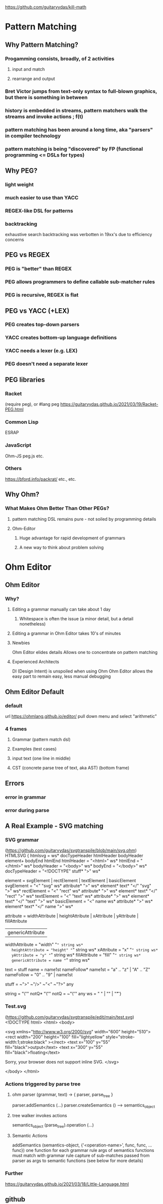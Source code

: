    https://github.com/guitarvydas/kill-math

* Pattern Matching
** Why Pattern Matching?
*** Progamming consists, broadly, of 2 activities
**** input and match
**** rearrange and output
*** Bret Victor jumps from text-only syntax to full-blown graphics, but there is something in between   
*** history is embedded in streams, pattern matchers walk the streams and invoke actions ; f(t)
*** pattern matching has been around a long time, aka "parsers" in compiler technology
*** pattern matching is being "discovered" by FP (functional programming <= DSLs for types)
** Why PEG?
*** light weight
*** much easier to use than YACC
*** REGEX-like DSL for patterns
*** backtracking
    exhaustive search
    backtracking was verbotten in 19xx's due to efficiency concerns
** PEG vs REGEX
*** PEG is "better" than REGEX
*** PEG allows programmers to define callable sub-matcher rules
*** PEG is recursive, REGEX is flat
** PEG vs YACC (+LEX)
*** PEG creates top-down parsers
*** YACC creates bottom-up language definitions
*** YACC needs a lexer (e.g. LEX)
*** PEG doesn't need a separate lexer   
** PEG libraries
*** Racket
    (require peg), or
    #lang peg
    https://guitarvydas.github.io/2021/03/19/Racket-PEG.html
*** Common Lisp
    ESRAP
*** JavaScript
    Ohm-JS
    peg.js
    etc.
*** Others
    https://bford.info/packrat/
    etc., etc.
** Why Ohm?
*** What Makes Ohm Better Than Other PEGs?
**** pattern matching DSL remains pure - not soiled by programming details
**** Ohm-Editor
***** Huge advantage for rapid development of grammars
***** A new way to think about problem solving
* Ohm Editor
** Ohm Editor
*** Why?
**** Editing a grammar manually can take about 1 day
***** Whitespace is often the issue (a minor detail, but a detail nonetheless)
**** Editing a grammar in Ohm Editor takes 10's of minutes
**** Newbies
     Ohm Editor elides details
     Allows one to concentrate on pattern matching
**** Experienced Architects
     DI (Design Intent) is unspoiled when using Ohm
     Ohm Editor allows the easy part to remain easy, less manual debugging
** Ohm Editor Default
*** default
   url https://ohmlang.github.io/editor/
   pull down menu and select "arithmetic"
*** 4 frames
**** Grammar (pattern match dsl)
**** Examples (test cases)
**** input text (one line in middle)
**** CST (concrete parse tree of text, aka AST) (bottom frame)
** Errors
*** error in grammar
*** error during parse
** A Real Example - SVG matching
*** SVG grammar
    (https://github.com/guitarvydas/svgtranspile/blob/main/svg.ohm)
 HTMLSVG {
   htmlsvg = ws* docTypeHeader htmlHeader bodyHeader element+ bodyEnd htmlEnd
   htmlHeader = "<html>" ws*
   htmlEnd = "</html>" ws*
   bodyHeader = "<body>" ws*
   bodyEnd = "</body>" ws*
   docTypeHeader = "<!DOCTYPE" stuff* ">" ws* 

   element = svgElement | rectElement | textElement | basicElement
   svgElement = "<" "svg" ws* attribute* ">" ws* element* text* "</" "svg" ">" ws*
   rectElement = "<" "rect" ws* attribute* ">" ws* element* text* "</" "rect" ">" ws*
   textElement = "<" "text" ws* attribute* ">" ws* element* text* "</" "text" ">" ws*
   basicElement = "<" name ws* attribute* ">" ws* element* text* "</" name ">" ws*

   attribute =  widthAttribute | heightAttribute | xAttribute | yAttribute | fillAttribute
              | genericAttribute
   widthAttribute = "width" "=" string ws*
   heightAttribute = "height" "=" string ws*
   xAttribute = "x" "=" string ws*
   yAttribute = "y" "=" string ws*
   fillAttribute = "fill" "=" string ws*
   genericAttribute = name "=" string ws*

   text = stuff
   name = name1st nameFollow*
   name1st = "a" .. "z" | "A" .. "Z"
   nameFollow = "0" .. "9" | name1st

   stuff = ~">" ~"/>" ~"<" ~"?>" any

   string = "\"" notQ* "\""
   notQ = ~"\"" any
   ws = " " | "\n" | "\t"
 }

*** Test.svg
    (https://github.com/guitarvydas/svgtranspile/edit/main/test.svg)
 <!DOCTYPE html>
 <html>
 <body>

 <svg xmlns="http://www.w3.org/2000/svg" width="600" height="510">
   <rect width="200" height="100" fill="lightyellow" style="stroke-width:1;stroke:black" ></rect>
     <text x="100" y="55" fill="black">output</text>
     <text x="300" y="55" fill="black">floating</text>

   Sorry, your browser does not support inline SVG.  
 </svg>
 
 </body>
 </html>

*** Actions triggered by parse tree
**** ohm parser (grammar, text) -> { parser, parse_tree }
     parser.addSemantics (...)
     parser.createSemantics () --> semantics_object
**** tree walker invokes actions 
     semantics_object (parse_tree).operation (...)
**** Semantic Actions
     addSemantics (semantics-object, {'<operation-name>', func, func, ... func})
       one function for each grammar rule
       args of semantics functions must match with grammar rule
       capture of sub-matches passed from parser as args to semantic functions
       (see below for more details)

*** Further
    https://guitarvydas.github.io/2021/03/18/Little-Language.html
** github
   https://github.com/guitarvydas/ohm-editor
* PROLOG for Programmers
** Why PROLOG?
   DSL for searching and pattern matching
   triples
   JSON
** SWIPL at command line
   > swipl
   ?- consult(path).
   ?- path(5,1,R).
   ?- halt.
** SWIPL in Bash script
   #!/bin/bash
   swipl -q \
       -g 'consult(path)' \
       -g 'use_module(library(http/json))' \
       -g 'bagof(R,path(5,1,R),B),write(B),nl.' \
       -g 'halt'
** SWIPL with JSON
   #!/bin/bash
   swipl -q \
       -g 'consult(path)' \
       -g 'use_module(library(http/json))' \
       -g 'bagof(R,path(5,1,R),B),json_write(user_output,B),nl.' \
       -g 'halt'
  
  
** PROLOG - Relational Notation
*** using: https://www.cpp.edu/~jrfisher/www/prolog_tutorial/2_15.html
*** Declarative <== Relational
*** PROLOG == Relational
*** miniKanren == Relational

*** figure
  [[./f2_15.gif][figure]]
*** factbase
  edge(1,2).
  edge(1,4).
  edge(1,3).
  edge(2,3).
  edge(2,5).
  edge(3,4).
  edge(3,5).
  edge(4,5).
*** basic relation
  connected(X,Y) :- edge(X,Y).
  connected(X,Y) :- edge(Y,X).
*** alternate basic relation
  connected(X,Y) :- edge(X,Y) ; edge(Y,X).
*** inferring connections
**** Divide and Conquer
***** do-it style
****** top level
  path(A,B,Path) :- BasicPath = [A], inferPath(A,B,BasicPath,Path).
****** base case
  inferPath(A,B,P,ResultPath) :- connected(A,B), ResultPath = [B|P].
****** recursive case
  inferPath(A,B,PriorPath,ResultPath) :-
	 connected(A,C),           
	 C \== B,
	 \+member(C,PriorPath),
	 NewPath = [ C | PriorPath ],
	 inferPath(C,B,NewPath,ResultPath).  

***** PROLOGify - Better Relations
****** top level
  path(A,B,Path) :- BasicPath = [A], inferPath(A,B,BasicPath,Path).
  ---> 
  path(A,B,Path) :- inferPath(A,B,[A],Path).
****** base case
  inferPath(A,B,P,ResultPath) :- connected(A,B), ResultPath = [B|P].
  --->
  inferPath(A,B,P,[B|P]) :- connected(A,B).
****** recursive case
  inferPath(A,B,PriorPath,ResultPath) :-
	 connected(A,C),           
	 C \== B,
	 \+member(C,PriorPath),
	 NewPath = [ C | PriorPath ],
	 inferPath(C,B,NewPath,ResultPath).  
  --->
  inferPath(A,B,Visited,Path) :-
	 connected(A,C),           
	 C \== B,
	 \+member(C,Visited),
	 inferPath(C,B,[C|Visited],Path).  


       
